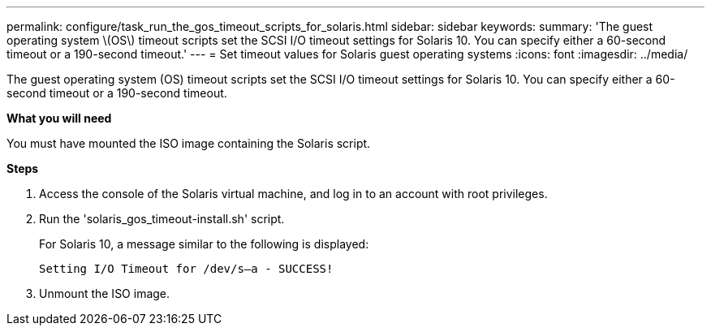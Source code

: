 ---
permalink: configure/task_run_the_gos_timeout_scripts_for_solaris.html
sidebar: sidebar
keywords:
summary: 'The guest operating system \(OS\) timeout scripts set the SCSI I/O timeout settings for Solaris 10. You can specify either a 60-second timeout or a 190-second timeout.'
---
= Set timeout values for Solaris guest operating systems
:icons: font
:imagesdir: ../media/

[.lead]
The guest operating system (OS) timeout scripts set the SCSI I/O timeout settings for Solaris 10. You can specify either a 60-second timeout or a 190-second timeout.

*What you will need*

You must have mounted the ISO image containing the Solaris script.

*Steps*

. Access the console of the Solaris virtual machine, and log in to an account with root privileges.
. Run the 'solaris_gos_timeout-install.sh' script.
+
For Solaris 10, a message similar to the following is displayed:
+
----
Setting I/O Timeout for /dev/s–a - SUCCESS!
----

. Unmount the ISO image.
